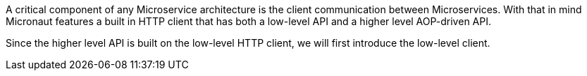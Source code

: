 A critical component of any Microservice architecture is the client communication between Microservices. With that in mind Micronaut features a built in HTTP client that has both a low-level API and a higher level AOP-driven API.

Since the higher level API is built on the low-level HTTP client, we will first introduce the low-level client.
